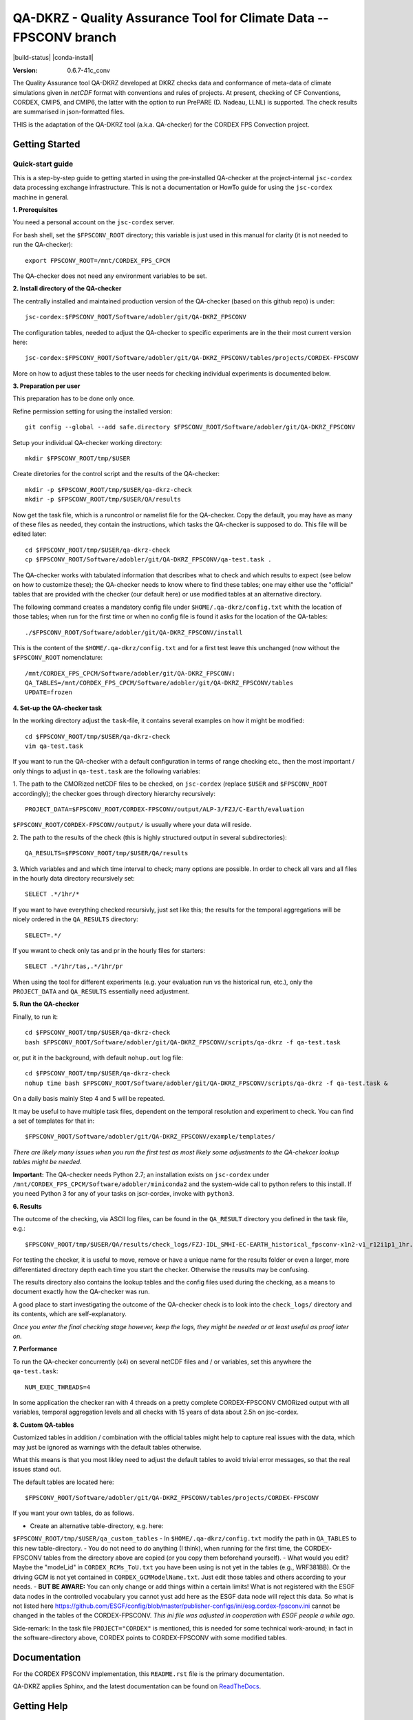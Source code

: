 ===================================================================
QA-DKRZ - Quality Assurance Tool for Climate Data -- FPSCONV branch
===================================================================

|build-status| |conda-install|

:Version: 0.6.7-41c_conv

The Quality Assurance tool QA-DKRZ developed at DKRZ checks data and conformance
of meta-data of climate simulations given in `netCDF` format with conventions
and rules of projects. At present, checking of CF Conventions, CORDEX, CMIP5, 
and CMIP6, the latter with the option to run PrePARE (D. Nadeau, LLNL) is 
supported. The check results are summarised in json-formatted files.

THIS is the adaptation of the QA-DKRZ tool (a.k.a. QA-checker) for the CORDEX FPS 
Convection project.

Getting Started
===============

Quick-start guide
-----------------

This is a step-by-step guide to getting started in using the pre-installed 
QA-checker at the project-internal ``jsc-cordex`` data processing exchange 
infrastructure. This is not a documentation or HowTo guide for using the 
``jsc-cordex`` machine in general.

**1. Prerequisites**

You need a personal account on the ``jsc-cordex`` server.

For bash shell, set the ``$FPSCONV_ROOT`` directory; this variable is just used 
in this manual for clarity (it is not needed to run the QA-checker)::

   export FPSCONV_ROOT=/mnt/CORDEX_FPS_CPCM

The QA-checker does not need any environment variables to be set.

**2. Install directory of the QA-checker**

The centrally installed and maintained production version of the QA-checker 
(based on this github repo) is under::

   jsc-cordex:$FPSCONV_ROOT/Software/adobler/git/QA-DKRZ_FPSCONV

The configuration tables, needed to adjust the QA-checker to specific 
experiments are in the their most current version here::

   jsc-cordex:$FPSCONV_ROOT/Software/adobler/git/QA-DKRZ_FPSCONV/tables/projects/CORDEX-FPSCONV

More on how to adjust these tables to the user needs for checking individual
experiments is documented below.

**3. Preparation per user**

This preparation has to be done only once. 

Refine permission setting for using the installed version::

   git config --global --add safe.directory $FPSCONV_ROOT/Software/adobler/git/QA-DKRZ_FPSCONV

Setup your individual QA-checker working directory::

   mkdir $FPSCONV_ROOT/tmp/$USER

Create diretories for the control script and the results of the QA-checker::

   mkdir -p $FPSCONV_ROOT/tmp/$USER/qa-dkrz-check
   mkdir -p $FPSCONV_ROOT/tmp/$USER/QA/results

Now get the task file, which is a runcontrol or namelist file for the QA-checker.
Copy the default, you may have as many of these files as needed, they contain 
the instructions, which tasks the QA-checker is supposed to do. This file will
be edited later::

   cd $FPSCONV_ROOT/tmp/$USER/qa-dkrz-check
   cp $FPSCONV_ROOT/Software/adobler/git/QA-DKRZ_FPSCONV/qa-test.task .

The QA-checker works with tabulated information that describes what to check
and which results to expect (see below on how to customize these); the 
QA-checker needs to know where to find these tables; one may either use the 
"official" tables that are provided with the checker (our default here) or use 
modified tables at an alternative directory. 

The following command creates a mandatory config file under 
``$HOME/.qa-dkrz/config.txt`` whith the location of those tables; when run for 
the first time or when no config file is found it asks for the location of the
QA-tables::

   ./$FPSCONV_ROOT/Software/adobler/git/QA-DKRZ_FPSCONV/install

This is the content of the ``$HOME/.qa-dkrz/config.txt`` and for a first test
leave this unchanged (now without the ``$FPSCONV_ROOT`` nomenclature::

   /mnt/CORDEX_FPS_CPCM/Software/adobler/git/QA-DKRZ_FPSCONV:
   QA_TABLES=/mnt/CORDEX_FPS_CPCM/Software/adobler/git/QA-DKRZ_FPSCONV/tables
   UPDATE=frozen

**4. Set-up the QA-checker task**

In the working directory adjust the ``task``-file, it contains several 
examples on how it might be modified::

   cd $FPSCONV_ROOT/tmp/$USER/qa-dkrz-check
   vim qa-test.task

If you want to run the QA-checker with a default configuration in terms of range
checking etc., then the most important / only things to adjust in 
``qa-test.task`` are the following variables:

1. The path to the CMORized netCDF files to be checked, on ``jsc-cordex`` 
(replace ``$USER`` and ``$FPSCONV_ROOT`` accordingly); the checker goes through
directory hierarchy recursively::

   PROJECT_DATA=$FPSCONV_ROOT/CORDEX-FPSCONV/output/ALP-3/FZJ/C-Earth/evaluation

``$FPSCONV_ROOT/CORDEX-FPSCONV/output/`` is usually where your data will reside.

2. The path to the results of the check (this is highly structured output in 
several subdirectories)::

   QA_RESULTS=$FPSCONV_ROOT/tmp/$USER/QA/results

3. Which variables and and which time interval to check; many options are
possible. In order to check all vars and all files in the hourly data directory
recursively set::

   SELECT .*/1hr/*

If you want to have everything checked recursivly, just set like this; the 
results for the temporal aggregations will be nicely ordered in the 
``QA_RESULTS`` directory::

   SELECT=.*/

If you wwant to check only tas and pr in the hourly files for starters::

   SELECT .*/1hr/tas,.*/1hr/pr

When using the tool for different experiments (e.g. your evaluation run vs the 
historical run, etc.), only the ``PROJECT_DATA`` and ``QA_RESULTS`` essentially 
need adjustment.

**5. Run the QA-checker**

Finally, to run it::

   cd $FPSCONV_ROOT/tmp/$USER/qa-dkrz-check
   bash $FPSCONV_ROOT/Software/adobler/git/QA-DKRZ_FPSCONV/scripts/qa-dkrz -f qa-test.task

or, put it in the background, with default ``nohup.out`` log file::

   cd $FPSCONV_ROOT/tmp/$USER/qa-dkrz-check
   nohup time bash $FPSCONV_ROOT/Software/adobler/git/QA-DKRZ_FPSCONV/scripts/qa-dkrz -f qa-test.task &

On a daily basis mainly Step 4 and 5 will be repeated. 

It may be useful to have multiple task files, dependent on the temporal 
resolution and experiment to check. You can find a set of templates for that 
in::

   $FPSCONV_ROOT/Software/adobler/git/QA-DKRZ_FPSCONV/example/templates/

*There are likely many issues when you run the first test as most likely some
adjustments to the QA-chekcer lookup tables might be needed.*

**Important:** The QA-checker needs Python 2.7; an installation exists on
``jsc-cordex`` under ``/mnt/CORDEX_FPS_CPCM/Software/adobler/miniconda2`` and 
the system-wide call to python refers to this install. If you need Python 3 for 
any of your tasks on jscr-cordex, invoke with ``python3``.

**6. Results**

The outcome of the checking, via ASCII log files, can be found in the 
``QA_RESULT`` directory you defined in the task file, e.g.::

   $FPSCONV_ROOT/tmp/$USER/QA/results/check_logs/FZJ-IDL_SMHI-EC-EARTH_historical_fpsconv-x1n2-v1_r12i1p1_1hr.log

For testing the checker, it is useful to move, remove or have a unique name 
for the results folder or even a larger, more differentiated directory depth
each time you start the checker. Otherwise the reusults may be confusing.

The results directory also contains the lookup tables and the config files used
during the checking, as a means to document exactly how the QA-checker was run.

A good place to start investigating the outcome of the QA-checker check is to 
look into the ``check_logs/`` directory and its contents, which are
self-explanatory.

*Once you enter the final checking stage however, keep the logs, they might be 
needed or at least useful as proof later on.*

**7. Performance**

To run the QA-checker concurrently (x4) on several netCDF files and / or 
variables, set this anywhere the ``qa-test.task``::

   NUM_EXEC_THREADS=4

In some application the checker ran with 4 threads on a pretty complete 
CORDEX-FPSCONV CMORized output with all variables, temporal aggregation levels 
and all checks with 15 years of data about 2.5h on jsc-cordex.

**8. Custom QA-tables**

Customized tables in addition / combination with the official tables might help 
to capture real issues with the data, which may just be ignored as warnings 
with the default tables otherwise.

What this means is that you most likley need to adjust the default tables to 
avoid trivial error messages, so that the real issues stand out.

The default tables are located here::

   $FPSCONV_ROOT/Software/adobler/git/QA-DKRZ_FPSCONV/tables/projects/CORDEX-FPSCONV

If you want your own tables, do as follows.

- Create an alternative table-directory, e.g. here: 
``$FPSCONV_ROOT/tmp/$USER/qa_custom_tables``
- In ``$HOME/.qa-dkrz/config.txt`` modify the path in ``QA_TABLES`` to this new 
table-directory.
- You do not need to do anything (I think), when running for the first time, the
CORDEX-FPSCONV tables from the directory above are copied (or you copy them 
beforehand yourself).
- What would you edit? Maybe the "model_id" in ``CORDEX_RCMs_ToU.txt`` you have
been using is not yet in the tables (e.g., WRF381BB). Or the driving GCM is not
yet contained in ``CORDEX_GCMModelName.txt``. Just edit those tables and others
according to your needs.
- **BUT BE AWARE:** You can only change or add things within a certain limits! 
What is not registered with the ESGF data nodes in the controlled vocabulary 
you cannot yust add here as the ESGF data node will reject this data. So what 
is not listed here https://github.com/ESGF/config/blob/master/publisher-configs/ini/esg.cordex-fpsconv.ini
cannot be changed in the tables of the CORDEX-FPSCONV. *This ini file was 
adjusted in cooperation with ESGF people a while ago.*

Side-remark: In the task file ``PROJECT="CORDEX"`` is mentioned, this is needed 
for some technical work-around; in fact in the software-directory above, 
CORDEX points to CORDEX-FPSCONV with some modified tables.

Documentation
=============

For the CORDEX FPSCONV implementation, this ``README.rst`` file is the primary 
documentation.

QA-DKRZ applies Sphinx, and the latest documentation can be found on
`ReadTheDocs`_.

.. _ReadTheDocs: http://qa-dkrz.readthedocs.org

Getting Help
============

Feel free to use the slack channel: https://app.slack.com/client/T01FXMXLE4S/C01FR0ENXC6

Bug tracker
===========

Please use the issue tracker here on github: https://github.com/doblerone/QA-DKRZ_FPSCONV/issues

Contributing
============

The sources of `QA-DKRZ` are available on Github: https://github.com/h-dh/QA-DKRZ

You are highly encouraged to participate in the development.

License
=======

For research purposes only.
